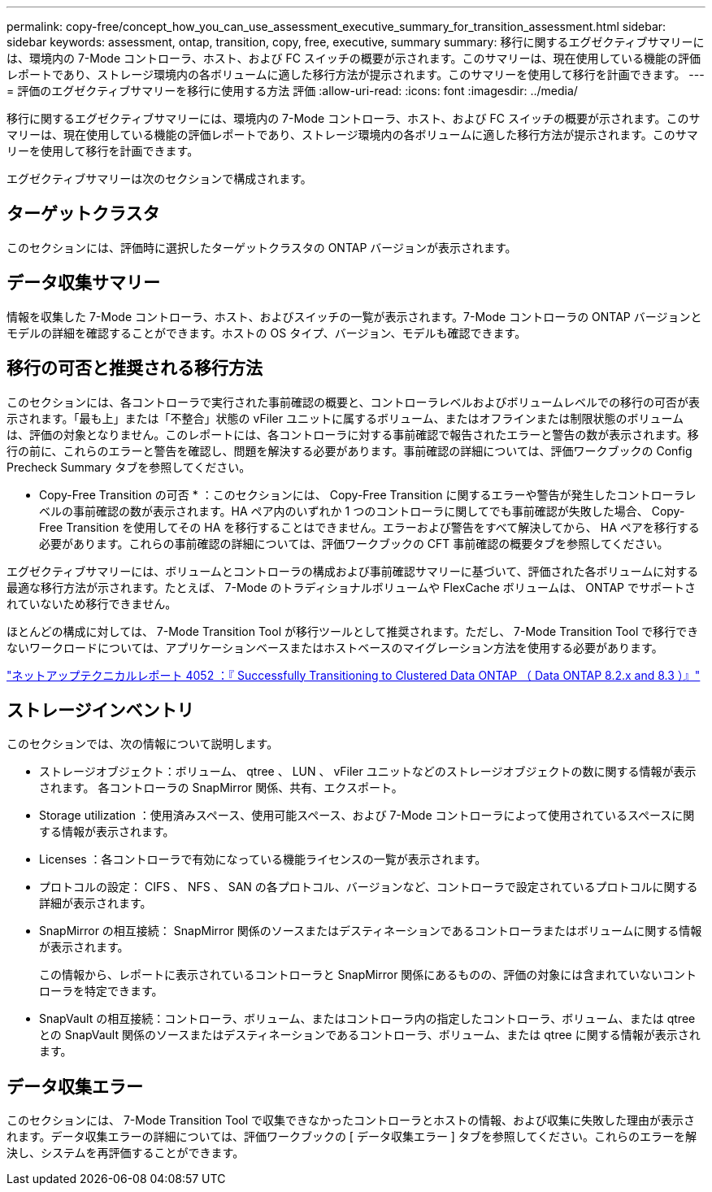 ---
permalink: copy-free/concept_how_you_can_use_assessment_executive_summary_for_transition_assessment.html 
sidebar: sidebar 
keywords: assessment, ontap, transition, copy, free, executive, summary 
summary: 移行に関するエグゼクティブサマリーには、環境内の 7-Mode コントローラ、ホスト、および FC スイッチの概要が示されます。このサマリーは、現在使用している機能の評価レポートであり、ストレージ環境内の各ボリュームに適した移行方法が提示されます。このサマリーを使用して移行を計画できます。 
---
= 評価のエグゼクティブサマリーを移行に使用する方法 評価
:allow-uri-read: 
:icons: font
:imagesdir: ../media/


[role="lead"]
移行に関するエグゼクティブサマリーには、環境内の 7-Mode コントローラ、ホスト、および FC スイッチの概要が示されます。このサマリーは、現在使用している機能の評価レポートであり、ストレージ環境内の各ボリュームに適した移行方法が提示されます。このサマリーを使用して移行を計画できます。

エグゼクティブサマリーは次のセクションで構成されます。



== ターゲットクラスタ

このセクションには、評価時に選択したターゲットクラスタの ONTAP バージョンが表示されます。



== データ収集サマリー

情報を収集した 7-Mode コントローラ、ホスト、およびスイッチの一覧が表示されます。7-Mode コントローラの ONTAP バージョンとモデルの詳細を確認することができます。ホストの OS タイプ、バージョン、モデルも確認できます。



== 移行の可否と推奨される移行方法

このセクションには、各コントローラで実行された事前確認の概要と、コントローラレベルおよびボリュームレベルでの移行の可否が表示されます。「最も上」または「不整合」状態の vFiler ユニットに属するボリューム、またはオフラインまたは制限状態のボリュームは、評価の対象となりません。このレポートには、各コントローラに対する事前確認で報告されたエラーと警告の数が表示されます。移行の前に、これらのエラーと警告を確認し、問題を解決する必要があります。事前確認の詳細については、評価ワークブックの Config Precheck Summary タブを参照してください。

* Copy-Free Transition の可否 * ：このセクションには、 Copy-Free Transition に関するエラーや警告が発生したコントローラレベルの事前確認の数が表示されます。HA ペア内のいずれか 1 つのコントローラに関してでも事前確認が失敗した場合、 Copy-Free Transition を使用してその HA を移行することはできません。エラーおよび警告をすべて解決してから、 HA ペアを移行する必要があります。これらの事前確認の詳細については、評価ワークブックの CFT 事前確認の概要タブを参照してください。

エグゼクティブサマリーには、ボリュームとコントローラの構成および事前確認サマリーに基づいて、評価された各ボリュームに対する最適な移行方法が示されます。たとえば、 7-Mode のトラディショナルボリュームや FlexCache ボリュームは、 ONTAP でサポートされていないため移行できません。

ほとんどの構成に対しては、 7-Mode Transition Tool が移行ツールとして推奨されます。ただし、 7-Mode Transition Tool で移行できないワークロードについては、アプリケーションベースまたはホストベースのマイグレーション方法を使用する必要があります。

http://www.netapp.com/us/media/tr-4052.pdf["ネットアップテクニカルレポート 4052 ：『 Successfully Transitioning to Clustered Data ONTAP （ Data ONTAP 8.2.x and 8.3 ）』"]



== ストレージインベントリ

このセクションでは、次の情報について説明します。

* ストレージオブジェクト：ボリューム、 qtree 、 LUN 、 vFiler ユニットなどのストレージオブジェクトの数に関する情報が表示されます。 各コントローラの SnapMirror 関係、共有、エクスポート。
* Storage utilization ：使用済みスペース、使用可能スペース、および 7-Mode コントローラによって使用されているスペースに関する情報が表示されます。
* Licenses ：各コントローラで有効になっている機能ライセンスの一覧が表示されます。
* プロトコルの設定： CIFS 、 NFS 、 SAN の各プロトコル、バージョンなど、コントローラで設定されているプロトコルに関する詳細が表示されます。
* SnapMirror の相互接続： SnapMirror 関係のソースまたはデスティネーションであるコントローラまたはボリュームに関する情報が表示されます。
+
この情報から、レポートに表示されているコントローラと SnapMirror 関係にあるものの、評価の対象には含まれていないコントローラを特定できます。

* SnapVault の相互接続：コントローラ、ボリューム、またはコントローラ内の指定したコントローラ、ボリューム、または qtree との SnapVault 関係のソースまたはデスティネーションであるコントローラ、ボリューム、または qtree に関する情報が表示されます。




== データ収集エラー

このセクションには、 7-Mode Transition Tool で収集できなかったコントローラとホストの情報、および収集に失敗した理由が表示されます。データ収集エラーの詳細については、評価ワークブックの [ データ収集エラー ] タブを参照してください。これらのエラーを解決し、システムを再評価することができます。
